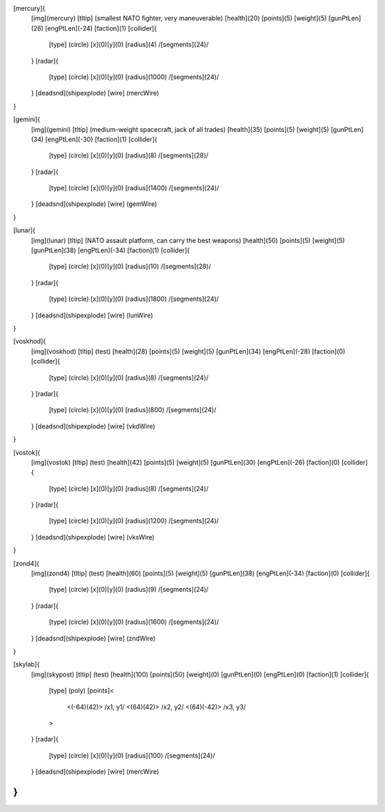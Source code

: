 [mercury]{
	[img](mercury)
	[tltip]   (smallest NATO fighter, very maneuverable)
	[health](20)
	[points](5)
	[weight](5)
	[gunPtLen](26)
	[engPtLen](-24)
	[faction](1)
	[collider]{
		[type] (circle)
		[x](0)[y](0)
		[radius](4)
		/[segments](24)/
	}
	[radar]{
		[type] (circle)
		[x](0)[y](0)
		[radius](1000)
		/[segments](24)/
	}
	[deadsnd](shipexplode)
	[wire] (mercWire)
}

[gemini]{
	[img](gemini)
	[tltip]       (medium-weight spacecraft, jack of all trades)
	[health](35)
	[points](5)
	[weight](5)
	[gunPtLen](34)
	[engPtLen](-30)
	[faction](1)
	[collider]{
		[type] (circle)
		[x](0)[y](0)
		[radius](8)
		/[segments](28)/
	}
	[radar]{
		[type] (circle)
		[x](0)[y](0)
		[radius](1400)
		/[segments](24)/
	}
	[deadsnd](shipexplode)
	[wire] (gemWire)
}

[lunar]{
	[img](lunar)
	[tltip]       (NATO assault platform, can carry the best weapons)
	[health](50)
	[points](5)
	[weight](5)
	[gunPtLen](38)
	[engPtLen](-34)
	[faction](1)
	[collider]{
		[type] (circle)
		[x](0)[y](0)
		[radius](10)
		/[segments](28)/
	}
	[radar]{
		[type] (circle)
		[x](0)[y](0)
		[radius](1800)
		/[segments](24)/
	}
	[deadsnd](shipexplode)
	[wire] (lunWire)
}

[voskhod]{
	[img](voskhod)
	[tltip]       (test)
	[health](28)
	[points](5)
	[weight](5)
	[gunPtLen](34)
	[engPtLen](-28)
	[faction](0)
	[collider]{
		[type] (circle)
		[x](0)[y](0)
		[radius](8)
		/[segments](24)/
	}
	[radar]{
		[type] (circle)
		[x](0)[y](0)
		[radius](800)
		/[segments](24)/
	}
	[deadsnd](shipexplode)
	[wire] 	(vkdWire)
}

[vostok]{
	[img](vostok)
	[tltip]       (test)
	[health](42)
	[points](5)
	[weight](5)
	[gunPtLen](30)
	[engPtLen](-26)
	[faction](0)
	[collider]{
		[type] (circle)
		[x](0)[y](0)
		[radius](8)
		/[segments](24)/
	}
	[radar]{
		[type] (circle)
		[x](0)[y](0)
		[radius](1200)
		/[segments](24)/
	}
	[deadsnd](shipexplode)
	[wire] 	(vksWire)
}

[zond4]{
	[img](zond4)
	[tltip]       (test)
	[health](60)
	[points](5)
	[weight](5)
	[gunPtLen](38)
	[engPtLen](-34)
	[faction](0)
	[collider]{
		[type] (circle)
		[x](0)[y](0)
		[radius](9)
		/[segments](24)/
	}
	[radar]{
		[type] (circle)
		[x](0)[y](0)
		[radius](1600)
		/[segments](24)/
	}
	[deadsnd](shipexplode)
	[wire] (zndWire)

}

[skylab]{
	[img](skypost)
	[tltip]       (test)
	[health](100)
	[points](50)
	[weight](0)
	[gunPtLen](0)
	[engPtLen](0)
	[faction](1)
	[collider]{
		[type] (poly)
		[points]<
			<(-64)(42)> /x1, y1/
			<(64)(42)> /x2, y2/
			<(64)(-42)> /x3, y3/
		>
	}
	[radar]{
		[type] (circle)
		[x](0)[y](0)
		[radius](100)
		/[segments](24)/
	}
	[deadsnd](shipexplode)
	[wire] (mercWire)
}
//